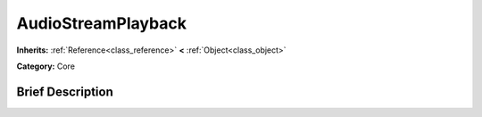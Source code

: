 .. Generated automatically by doc/tools/makerst.py in Godot's source tree.
.. DO NOT EDIT THIS FILE, but the AudioStreamPlayback.xml source instead.
.. The source is found in doc/classes or modules/<name>/doc_classes.

.. _class_AudioStreamPlayback:

AudioStreamPlayback
===================

**Inherits:** :ref:`Reference<class_reference>` **<** :ref:`Object<class_object>`

**Category:** Core

Brief Description
-----------------



